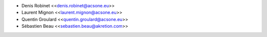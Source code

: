 * Denis Robinet <<denis.robinet@acsone.eu>>
* Laurent Mignon <<laurent.mignon@acsone.eu>>
* Quentin Groulard <<quentin.groulard@acsone.eu>>
* Sébastien Beau <<sebastien.beau@akretion.com>>